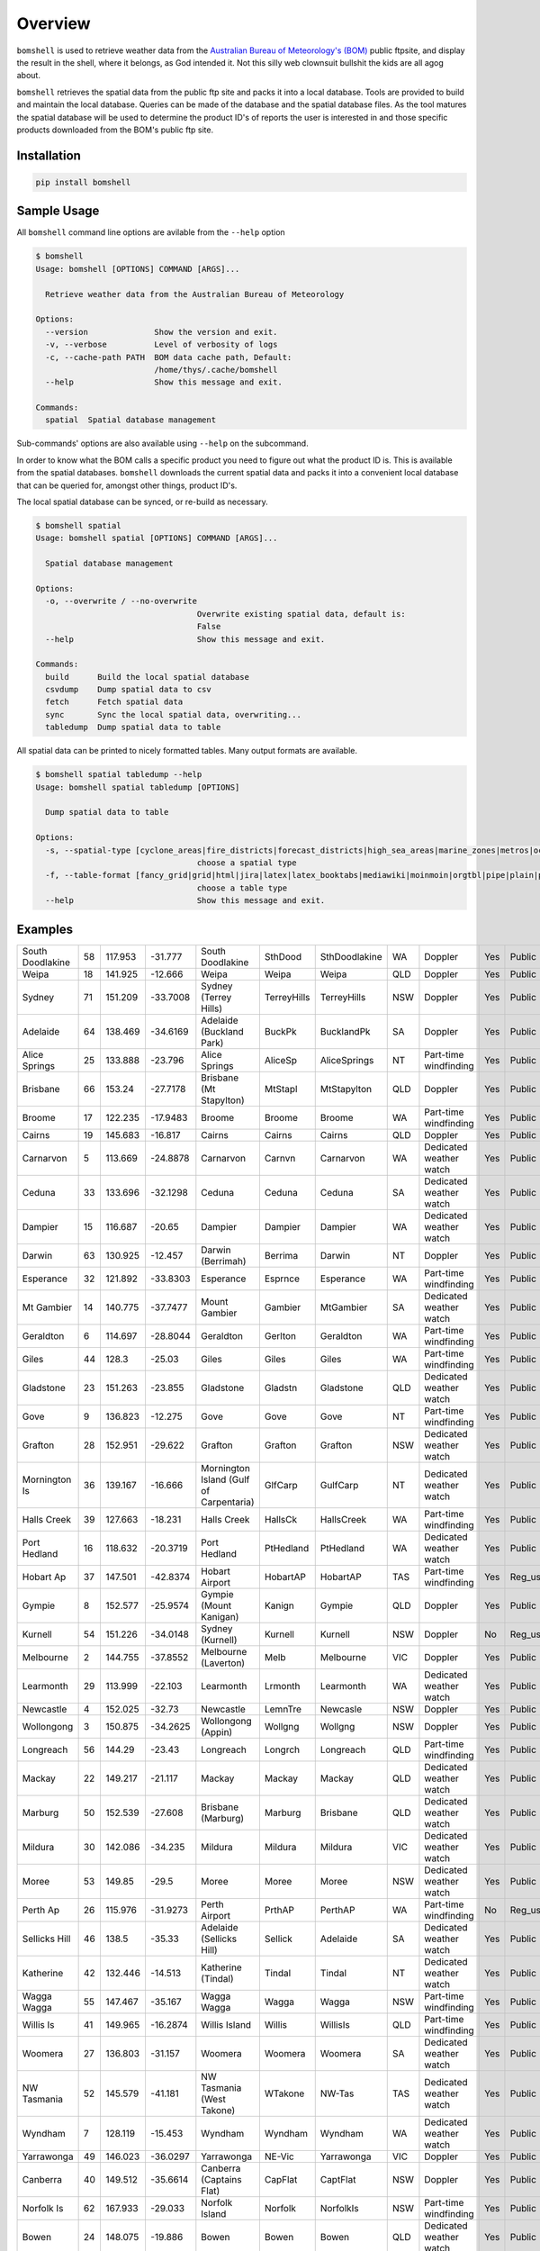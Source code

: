 ========
Overview
========

.. image:: https://readthedocs.org/projects/bomshell/badge/?version=latest
   :target: http://bomshell.readthedocs.io/en/latest/?badge=latest
   :alt: Documentation Status


``bomshell`` is used to retrieve weather data from the `Australian Bureau of Meteorology's (BOM) <http://www.bom.gov.au/>`_
public ftpsite, and display the result in the shell, where it belongs, as God intended it.
Not this silly web clownsuit bullshit the kids are all agog about.

``bomshell`` retrieves the spatial data from the public ftp site and packs it into a local database. Tools are provided to
build and maintain the local database. Queries can be made of the database and the spatial database files. As the tool matures
the spatial database will be used to determine the product ID's of reports the user is interested in and those specific products
downloaded from the BOM's public ftp site.


Installation
============

.. code:: shell

    pip install bomshell

Sample Usage
============

All ``bomshell`` command line options are avilable from the ``--help`` option

.. code:: shell

    $ bomshell
    Usage: bomshell [OPTIONS] COMMAND [ARGS]...

      Retrieve weather data from the Australian Bureau of Meteorology

    Options:
      --version              Show the version and exit.
      -v, --verbose          Level of verbosity of logs
      -c, --cache-path PATH  BOM data cache path, Default:
                             /home/thys/.cache/bomshell
      --help                 Show this message and exit.

    Commands:
      spatial  Spatial database management


Sub-commands' options are also available using ``--help`` on the subcommand.

In order to know what the BOM calls a specific product you need to figure out
what the product ID is. This is available from the spatial databases. ``bomshell``
downloads the current spatial data and packs it into a convenient local database
that can be queried for, amongst other things, product ID's.

The local spatial database can be synced, or re-build as necessary.

.. code::

    $ bomshell spatial
    Usage: bomshell spatial [OPTIONS] COMMAND [ARGS]...

      Spatial database management

    Options:
      -o, --overwrite / --no-overwrite
                                      Overwrite existing spatial data, default is:
                                      False
      --help                          Show this message and exit.

    Commands:
      build      Build the local spatial database
      csvdump    Dump spatial data to csv
      fetch      Fetch spatial data
      sync       Sync the local spatial data, overwriting...
      tabledump  Dump spatial data to table

All spatial data can be printed to nicely formatted tables. Many output formats are available.

.. code::

    $ bomshell spatial tabledump --help
    Usage: bomshell spatial tabledump [OPTIONS]

      Dump spatial data to table

    Options:
      -s, --spatial-type [cyclone_areas|fire_districts|forecast_districts|high_sea_areas|marine_zones|metros|ocean_wind_warning|point_places|radar_coverage|radar_location|rainfall_districts]
                                      choose a spatial type
      -f, --table-format [fancy_grid|grid|html|jira|latex|latex_booktabs|mediawiki|moinmoin|orgtbl|pipe|plain|psql|rst|simple|textile|tsv]
                                      choose a table type
      --help                          Show this message and exit.


Examples
========

.. code::
   bomshell spatial tabledump --spatial-type radar_coverage --table-format rst


================  ==  =======  ========  =======================================  ===========  =============  ===  =======================  ===  =========  =======
South Doodlakine  58  117.953  -31.777   South Doodlakine                         SthDood      SthDoodlakine  WA   Doppler                  Yes  Public     SthDood
Weipa             18  141.925  -12.666   Weipa                                    Weipa        Weipa          QLD  Doppler                  Yes  Public     Weipa
Sydney            71  151.209  -33.7008  Sydney (Terrey Hills)                    TerreyHills  TerreyHills    NSW  Doppler                  Yes  Public     T_Hills
Adelaide          64  138.469  -34.6169  Adelaide (Buckland Park)                 BuckPk       BucklandPk     SA   Doppler                  Yes  Public     BuckPk
Alice Springs     25  133.888  -23.796   Alice Springs                            AliceSp      AliceSprings   NT   Part-time windfinding    Yes  Public     AliceSp
Brisbane          66  153.24   -27.7178  Brisbane (Mt Stapylton)                  MtStapl      MtStapylton    QLD  Doppler                  Yes  Public     MtStapl
Broome            17  122.235  -17.9483  Broome                                   Broome       Broome         WA   Part-time windfinding    Yes  Public     Broome
Cairns            19  145.683  -16.817   Cairns                                   Cairns       Cairns         QLD  Doppler                  Yes  Public     Cairns
Carnarvon          5  113.669  -24.8878  Carnarvon                                Carnvn       Carnarvon      WA   Dedicated weather watch  Yes  Public     Carnvn
Ceduna            33  133.696  -32.1298  Ceduna                                   Ceduna       Ceduna         SA   Dedicated weather watch  Yes  Public     Ceduna
Dampier           15  116.687  -20.65    Dampier                                  Dampier      Dampier        WA   Dedicated weather watch  Yes  Public     Dampier
Darwin            63  130.925  -12.457   Darwin (Berrimah)                        Berrima      Darwin         NT   Doppler                  Yes  Public     Berrima
Esperance         32  121.892  -33.8303  Esperance                                Esprnce      Esperance      WA   Part-time windfinding    Yes  Public     Esprnce
Mt Gambier        14  140.775  -37.7477  Mount Gambier                            Gambier      MtGambier      SA   Dedicated weather watch  Yes  Public     Gambier
Geraldton          6  114.697  -28.8044  Geraldton                                Gerlton      Geraldton      WA   Part-time windfinding    Yes  Public     Gerlton
Giles             44  128.3    -25.03    Giles                                    Giles        Giles          WA   Part-time windfinding    Yes  Public     Giles
Gladstone         23  151.263  -23.855   Gladstone                                Gladstn      Gladstone      QLD  Dedicated weather watch  Yes  Public     Gladstn
Gove               9  136.823  -12.275   Gove                                     Gove         Gove           NT   Part-time windfinding    Yes  Public     Gove
Grafton           28  152.951  -29.622   Grafton                                  Grafton      Grafton        NSW  Dedicated weather watch  Yes  Public     Grafton
Mornington Is     36  139.167  -16.666   Mornington Island (Gulf of Carpentaria)  GlfCarp      GulfCarp       NT   Dedicated weather watch  Yes  Public     GlfCarp
Halls Creek       39  127.663  -18.231   Halls Creek                              HallsCk      HallsCreek     WA   Part-time windfinding    Yes  Public     HallsCk
Port Hedland      16  118.632  -20.3719  Port Hedland                             PtHedland    PtHedland      WA   Dedicated weather watch  Yes  Public     P_Hedld
Hobart Ap         37  147.501  -42.8374  Hobart Airport                           HobartAP     HobartAP       TAS  Part-time windfinding    Yes  Reg_users  HobrtAP
Gympie             8  152.577  -25.9574  Gympie (Mount Kanigan)                   Kanign       Gympie         QLD  Doppler                  Yes  Public     Kanign
Kurnell           54  151.226  -34.0148  Sydney (Kurnell)                         Kurnell      Kurnell        NSW  Doppler                  No   Reg_users  Kurnell
Melbourne          2  144.755  -37.8552  Melbourne (Laverton)                     Melb         Melbourne      VIC  Doppler                  Yes  Public     Melb
Learmonth         29  113.999  -22.103   Learmonth                                Lrmonth      Learmonth      WA   Dedicated weather watch  Yes  Public     Lrmonth
Newcastle          4  152.025  -32.73    Newcastle                                LemnTre      Newcasle       NSW  Doppler                  Yes  Public     LemnTre
Wollongong         3  150.875  -34.2625  Wollongong (Appin)                       Wollgng      Wollgng        NSW  Doppler                  Yes  Public     Wollgng
Longreach         56  144.29   -23.43    Longreach                                Longrch      Longreach      QLD  Part-time windfinding    Yes  Public     Longrch
Mackay            22  149.217  -21.117   Mackay                                   Mackay       Mackay         QLD  Dedicated weather watch  Yes  Public     Mackay
Marburg           50  152.539  -27.608   Brisbane (Marburg)                       Marburg      Brisbane       QLD  Dedicated weather watch  Yes  Public     Marburg
Mildura           30  142.086  -34.235   Mildura                                  Mildura      Mildura        VIC  Dedicated weather watch  Yes  Public     Mildura
Moree             53  149.85   -29.5     Moree                                    Moree        Moree          NSW  Dedicated weather watch  Yes  Public     Moree
Perth Ap          26  115.976  -31.9273  Perth Airport                            PrthAP       PerthAP        WA   Part-time windfinding    No   Reg_users  PrthAP
Sellicks Hill     46  138.5    -35.33    Adelaide (Sellicks Hill)                 Sellick      Adelaide       SA   Dedicated weather watch  Yes  Public     Sellick
Katherine         42  132.446  -14.513   Katherine (Tindal)                       Tindal       Tindal         NT   Dedicated weather watch  Yes  Public     Tindal
Wagga Wagga       55  147.467  -35.167   Wagga Wagga                              Wagga        Wagga          NSW  Part-time windfinding    Yes  Public     Wagga
Willis Is         41  149.965  -16.2874  Willis Island                            Willis       WillisIs       QLD  Part-time windfinding    Yes  Public     Willis
Woomera           27  136.803  -31.157   Woomera                                  Woomera      Woomera        SA   Dedicated weather watch  Yes  Public     Woomera
NW Tasmania       52  145.579  -41.181   NW Tasmania (West Takone)                WTakone      NW-Tas         TAS  Dedicated weather watch  Yes  Public     WTakone
Wyndham            7  128.119  -15.453   Wyndham                                  Wyndham      Wyndham        WA   Dedicated weather watch  Yes  Public     Wyndham
Yarrawonga        49  146.023  -36.0297  Yarrawonga                               NE-Vic       Yarrawonga     VIC  Doppler                  Yes  Public     NE_Vic
Canberra          40  149.512  -35.6614  Canberra (Captains Flat)                 CapFlat      CaptFlat       NSW  Doppler                  Yes  Public     CapFlat
Norfolk Is        62  167.933  -29.033   Norfolk Island                           Norfolk      NorfolkIs      NSW  Part-time windfinding    Yes  Public     Norfolk
Bowen             24  148.075  -19.886   Bowen                                    Bowen        Bowen          QLD  Dedicated weather watch  Yes  Public     Bowen
Warrego           67  147.349  -26.44    Warrego                                  Warrego      Warrego        QLD  Dedicated weather watch  Yes  Public     Warrego
Bairnsdale        68  147.576  -37.8876  Bairnsdale                               Bnsdale      Bairnsdale     VIC  Dedicated weather watch  Yes  Public     Bnsdale
Darwin Ap         10  130.892  -12.4247  Darwin Airport                           Darwin       DarwinAP       NT   Part-time windfinding    No   Reg_users  Darwin
Melbourne Ap      51  144.831  -37.6656  Melbourne Airport                        MelbnAP      TullaAP        VIC  Part-time windfinding    No   Reg_users  MelbnAP
Emerald           72  148.239  -23.5498  Emerald                                  Emerald      Emerald        QLD  Doppler                  Yes  Public     Emerald
Perth             70  115.867  -32.3917  Perth (Serpentine)                       Serptin      Serpentine     WA   Doppler                  Yes  Public     Serptin
Namoi             69  150.192  -31.0236  Namoi (Blackjack Mountain)               Namoi        Namoi          NSW  Doppler                  Yes  Public     Namoi
Townsville        73  146.551  -19.4198  Townsville (Hervey Range)                HrvyRng      HrvyRng        QLD  Doppler                  Yes  Public     HrvyRng
Hobart            76  147.806  -43.1122  Hobart (Mt Koonya)                       MtKoonya     MtKoonya       TAS  Doppler                  Yes  Public     Koonya
Albany            31  117.816  -34.9418  Albany                                   Albany       Albany         WA   Part-time windfinding    Yes  Public     Albany
Mt Isa            75  139.555  -20.7112  Mount Isa                                Mnt_Isa      Mnt_Isa        QLD  Doppler                  Yes  Public     Mnt_Isa
Warruwi           77  133.38   -11.6485  Warruwi                                  Arafura      Arafura        NT   Doppler                  Yes  Public     Arafura
Kalgoorlie        48  121.455  -30.7834  Kalgoorlie                               K/grlie      Kalgoorlie     WA   Doppler                  Yes  Public     K/grlie
Newdegate         38  119.009  -33.097   Newdegate                                Ndegate      Newdegate      WA   Doppler                  Yes  Public     Ndegate
================  ==  =======  ========  =======================================  ===========  =============  ===  =======================  ===  =========  =======


The spatial data type needs to specified when doing queries on the database.

.. code:: 

    $ bomshell spatial tabledump --spatial-type forecast_districts --table-format fancy_grid
    ╒═══════════╤════╤════════════════════════════════════════╤═════╤══════════════════════════╕
    │ NSW_PW001 │  1 │ Northern Rivers                        │ NSW │                          │
    ├───────────┼────┼────────────────────────────────────────┼─────┼──────────────────────────┤
    │ NSW_PW002 │  2 │ Mid North Coast                        │ NSW │                          │
    ├───────────┼────┼────────────────────────────────────────┼─────┼──────────────────────────┤
    │ NSW_PW003 │  3 │ Hunter                                 │ NSW │                          │
    ├───────────┼────┼────────────────────────────────────────┼─────┼──────────────────────────┤
    │ NSW_PW004 │  4 │ Northern Tablelands                    │ NSW │                          │
    ├───────────┼────┼────────────────────────────────────────┼─────┼──────────────────────────┤
    │ NSW_PW005 │  5 │ Metropolitan                           │ NSW │                          │
    ├───────────┼────┼────────────────────────────────────────┼─────┼──────────────────────────┤
    │ NSW_PW006 │  6 │ Illawarra                              │ NSW │                          │
    ├───────────┼────┼────────────────────────────────────────┼─────┼──────────────────────────┤
    │ NSW_PW007 │  7 │ South Coast                            │ NSW │                          │
    ├───────────┼────┼────────────────────────────────────────┼─────┼──────────────────────────┤
    │ NSW_PW008 │  8 │ Central Tablelands                     │ NSW │                          │
    ├───────────┼────┼────────────────────────────────────────┼─────┼──────────────────────────┤



Versioning
==========

Current version is 1.0.2
